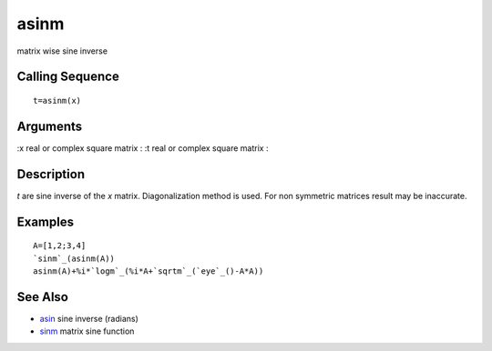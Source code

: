 


asinm
=====

matrix wise sine inverse



Calling Sequence
~~~~~~~~~~~~~~~~


::

    t=asinm(x)




Arguments
~~~~~~~~~

:x real or complex square matrix
: :t real or complex square matrix
:



Description
~~~~~~~~~~~

`t` are sine inverse of the `x` matrix. Diagonalization method is
used. For non symmetric matrices result may be inaccurate.



Examples
~~~~~~~~


::

    A=[1,2;3,4]
    `sinm`_(asinm(A))
    asinm(A)+%i*`logm`_(%i*A+`sqrtm`_(`eye`_()-A*A))




See Also
~~~~~~~~


+ `asin`_ sine inverse (radians)
+ `sinm`_ matrix sine function


.. _sinm: sinm.html
.. _asin: asin.html


